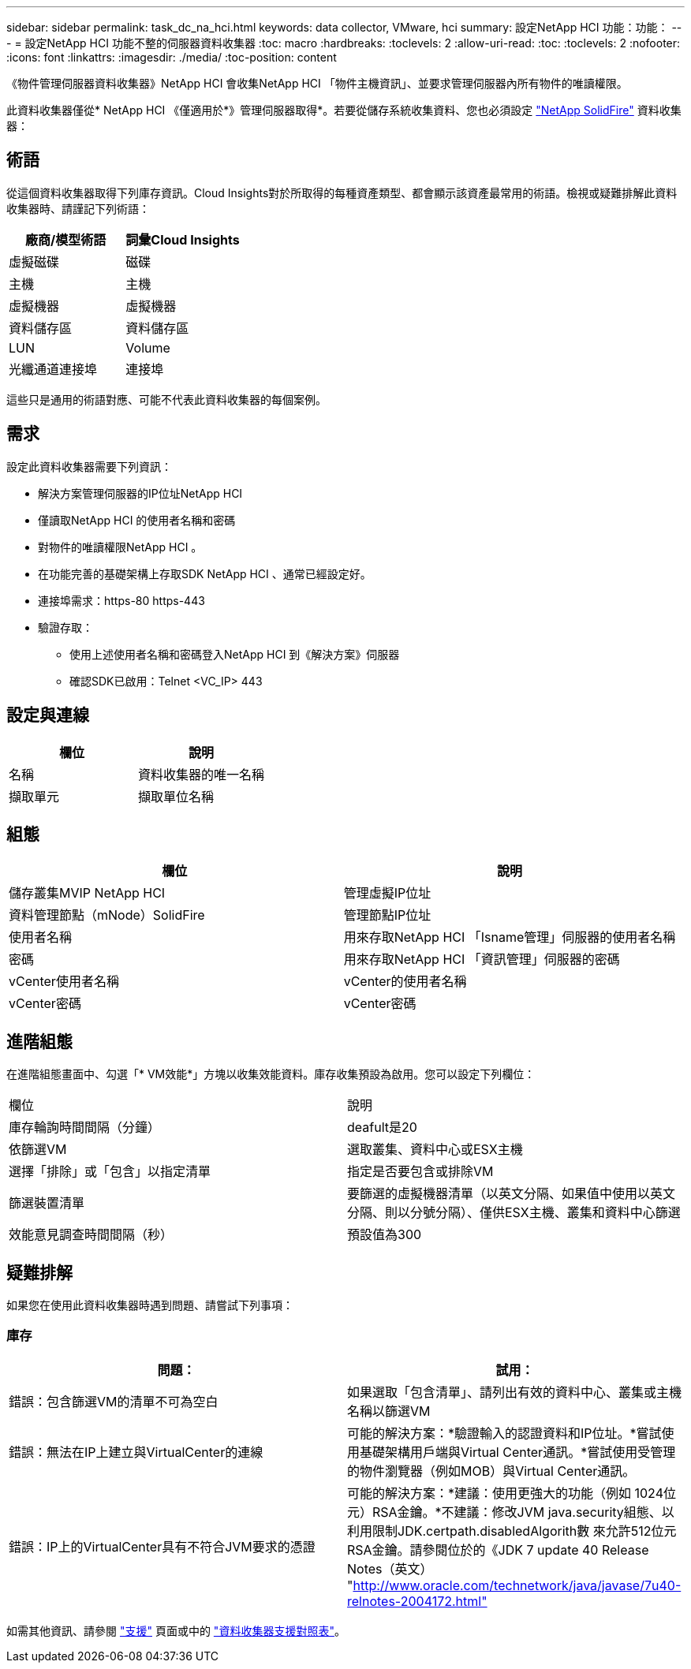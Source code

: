 ---
sidebar: sidebar 
permalink: task_dc_na_hci.html 
keywords: data collector, VMware, hci 
summary: 設定NetApp HCI 功能：功能： 
---
= 設定NetApp HCI 功能不整的伺服器資料收集器
:toc: macro
:hardbreaks:
:toclevels: 2
:allow-uri-read: 
:toc: 
:toclevels: 2
:nofooter: 
:icons: font
:linkattrs: 
:imagesdir: ./media/
:toc-position: content


[role="lead"]
《物件管理伺服器資料收集器》NetApp HCI 會收集NetApp HCI 「物件主機資訊」、並要求管理伺服器內所有物件的唯讀權限。

此資料收集器僅從* NetApp HCI 《僅適用於*》管理伺服器取得*。若要從儲存系統收集資料、您也必須設定 link:task_dc_na_solidfire.html["NetApp SolidFire"] 資料收集器：



== 術語

從這個資料收集器取得下列庫存資訊。Cloud Insights對於所取得的每種資產類型、都會顯示該資產最常用的術語。檢視或疑難排解此資料收集器時、請謹記下列術語：

[cols="2*"]
|===
| 廠商/模型術語 | 詞彙Cloud Insights 


| 虛擬磁碟 | 磁碟 


| 主機 | 主機 


| 虛擬機器 | 虛擬機器 


| 資料儲存區 | 資料儲存區 


| LUN | Volume 


| 光纖通道連接埠 | 連接埠 
|===
這些只是通用的術語對應、可能不代表此資料收集器的每個案例。



== 需求

設定此資料收集器需要下列資訊：

* 解決方案管理伺服器的IP位址NetApp HCI
* 僅讀取NetApp HCI 的使用者名稱和密碼
* 對物件的唯讀權限NetApp HCI 。
* 在功能完善的基礎架構上存取SDK NetApp HCI 、通常已經設定好。
* 連接埠需求：https-80 https-443
* 驗證存取：
+
** 使用上述使用者名稱和密碼登入NetApp HCI 到《解決方案》伺服器
** 確認SDK已啟用：Telnet <VC_IP> 443






== 設定與連線

[cols="2*"]
|===
| 欄位 | 說明 


| 名稱 | 資料收集器的唯一名稱 


| 擷取單元 | 擷取單位名稱 
|===


== 組態

[cols="2*"]
|===
| 欄位 | 說明 


| 儲存叢集MVIP NetApp HCI | 管理虛擬IP位址 


| 資料管理節點（mNode）SolidFire | 管理節點IP位址 


| 使用者名稱 | 用來存取NetApp HCI 「Isname管理」伺服器的使用者名稱 


| 密碼 | 用來存取NetApp HCI 「資訊管理」伺服器的密碼 


| vCenter使用者名稱 | vCenter的使用者名稱 


| vCenter密碼 | vCenter密碼 
|===


== 進階組態

在進階組態畫面中、勾選「* VM效能*」方塊以收集效能資料。庫存收集預設為啟用。您可以設定下列欄位：

[cols="2*"]
|===


| 欄位 | 說明 


| 庫存輪詢時間間隔（分鐘） | deafult是20 


| 依篩選VM | 選取叢集、資料中心或ESX主機 


| 選擇「排除」或「包含」以指定清單 | 指定是否要包含或排除VM 


| 篩選裝置清單 | 要篩選的虛擬機器清單（以英文分隔、如果值中使用以英文分隔、則以分號分隔）、僅供ESX主機、叢集和資料中心篩選 


| 效能意見調查時間間隔（秒） | 預設值為300 
|===


== 疑難排解

如果您在使用此資料收集器時遇到問題、請嘗試下列事項：



=== 庫存

[cols="2*"]
|===
| 問題： | 試用： 


| 錯誤：包含篩選VM的清單不可為空白 | 如果選取「包含清單」、請列出有效的資料中心、叢集或主機名稱以篩選VM 


| 錯誤：無法在IP上建立與VirtualCenter的連線 | 可能的解決方案：*驗證輸入的認證資料和IP位址。*嘗試使用基礎架構用戶端與Virtual Center通訊。*嘗試使用受管理的物件瀏覽器（例如MOB）與Virtual Center通訊。 


| 錯誤：IP上的VirtualCenter具有不符合JVM要求的憑證 | 可能的解決方案：*建議：使用更強大的功能（例如 1024位元）RSA金鑰。*不建議：修改JVM java.security組態、以利用限制JDK.certpath.disabledAlgorith數 來允許512位元RSA金鑰。請參閱位於的《JDK 7 update 40 Release Notes（英文） "http://www.oracle.com/technetwork/java/javase/7u40-relnotes-2004172.html"[] 
|===
如需其他資訊、請參閱 link:concept_requesting_support.html["支援"] 頁面或中的 link:reference_data_collector_support_matrix.html["資料收集器支援對照表"]。
